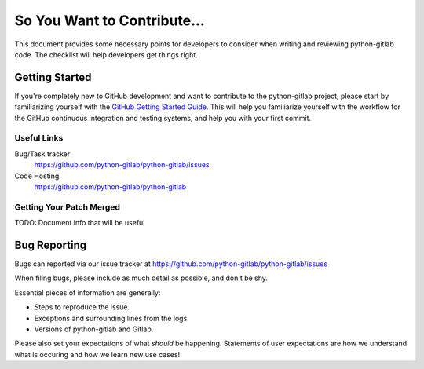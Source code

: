 .. _code-contribution-guide:

============================
So You Want to Contribute...
============================

This document provides some necessary points for developers to consider when
writing and reviewing python-gitlab code. The checklist will help developers get
things right.

Getting Started
===============

If you're completely new to GitHub development and want to contribute to the
python-gitlab project, please start by familiarizing yourself with the `GitHub
Getting Started Guide <https://docs.github.com/en/get-started>`_. This will
help you familiarize yourself with the workflow for the GitHub continuous
integration and testing systems, and help you with your first commit.

Useful Links
------------

Bug/Task tracker
    https://github.com/python-gitlab/python-gitlab/issues

Code Hosting
    https://github.com/python-gitlab/python-gitlab

Getting Your Patch Merged
-------------------------

TODO: Document info that will be useful

Bug Reporting
=============

Bugs can reported via our issue tracker at
https://github.com/python-gitlab/python-gitlab/issues

When filing bugs, please include as much detail as possible, and don't be shy.

Essential pieces of information are generally:

* Steps to reproduce the issue.
* Exceptions and surrounding lines from the logs.
* Versions of python-gitlab and Gitlab.

Please also set your expectations of what *should* be happening.
Statements of user expectations are how we understand what is occuring and
how we learn new use cases!
